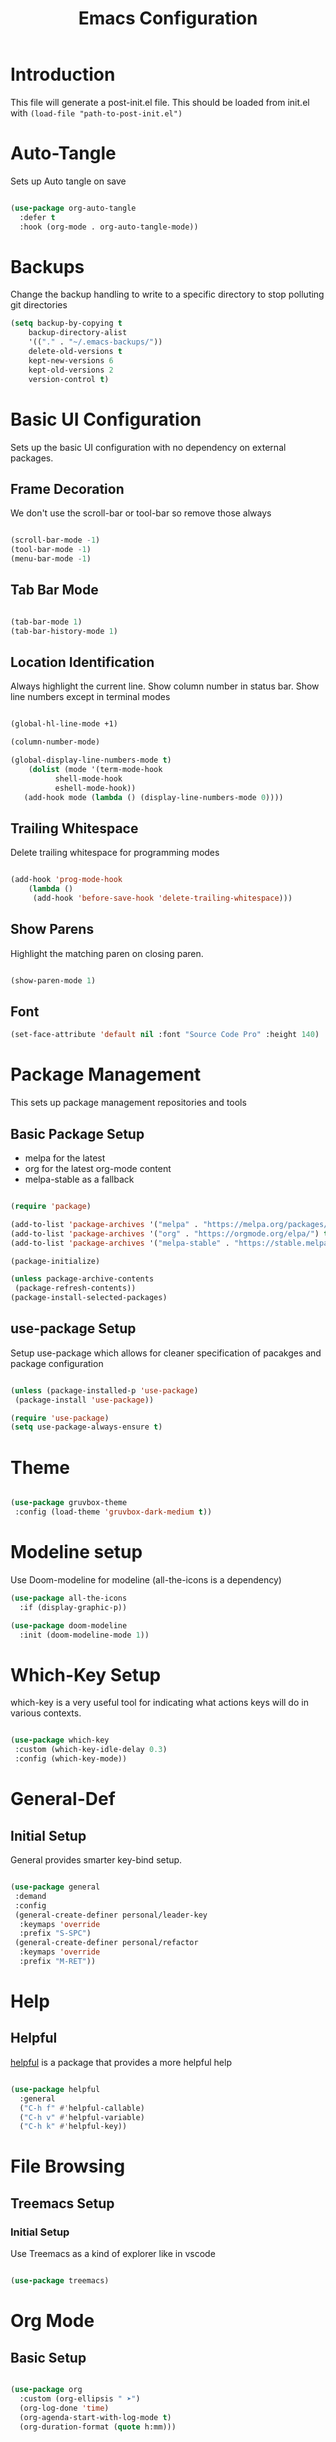 #+TITLE: Emacs Configuration
#+PROPERTY: header-args:emacs-lisp :tangle post-init-non-evil.el
#+auto_tangle: t

* Introduction

  This file will generate a post-init.el file. This should be loaded from init.el with ~(load-file "path-to-post-init.el")~

* Auto-Tangle

  Sets up Auto tangle on save

#+BEGIN_SRC emacs-lisp

  (use-package org-auto-tangle
    :defer t
    :hook (org-mode . org-auto-tangle-mode))

#+END_SRC

* Backups

  Change the backup handling to write to a specific directory to stop polluting git directories

#+BEGIN_SRC emacs-lisp
  (setq backup-by-copying t
      backup-directory-alist
      '(("." . "~/.emacs-backups/"))
      delete-old-versions t
      kept-new-versions 6
      kept-old-versions 2
      version-control t)
#+END_SRC

* Basic UI Configuration

  Sets up the basic UI configuration with no dependency on external packages.

** Frame Decoration

   We don't use the scroll-bar or tool-bar so remove those always

#+BEGIN_SRC emacs-lisp

  (scroll-bar-mode -1)
  (tool-bar-mode -1)
  (menu-bar-mode -1)

#+END_SRC

** Tab Bar Mode

#+BEGIN_SRC emacs-lisp

  (tab-bar-mode 1)
  (tab-bar-history-mode 1)

#+END_SRC

** Location Identification

   Always highlight the current line.
   Show column number in status bar.
   Show line numbers except in terminal modes

#+BEGIN_SRC emacs-lisp

  (global-hl-line-mode +1)

  (column-number-mode)

  (global-display-line-numbers-mode t)
      (dolist (mode '(term-mode-hook
		    shell-mode-hook
		    eshell-mode-hook))
     (add-hook mode (lambda () (display-line-numbers-mode 0))))

#+END_SRC

** Trailing Whitespace

   Delete trailing whitespace for programming modes

#+BEGIN_SRC emacs-lisp

  (add-hook 'prog-mode-hook
	  (lambda ()
	   (add-hook 'before-save-hook 'delete-trailing-whitespace)))

#+END_SRC

** Show Parens
   Highlight the matching paren on closing paren.

#+BEGIN_SRC emacs-lisp

  (show-paren-mode 1)

#+END_SRC

** Font

#+BEGIN_SRC emacs-lisp
  (set-face-attribute 'default nil :font "Source Code Pro" :height 140)
#+END_SRC

* Package Management

  This sets up package management repositories and tools

** Basic Package Setup

   - melpa for the latest
   - org for the latest org-mode content
   - melpa-stable as a fallback

#+BEGIN_SRC emacs-lisp

  (require 'package)

  (add-to-list 'package-archives '("melpa" . "https://melpa.org/packages/") t)
  (add-to-list 'package-archives '("org" . "https://orgmode.org/elpa/") t)
  (add-to-list 'package-archives '("melpa-stable" . "https://stable.melpa.org/pacakges/") t)

  (package-initialize)

  (unless package-archive-contents
   (package-refresh-contents))
  (package-install-selected-packages)

#+END_SRC

** use-package Setup

Setup use-package which allows for cleaner specification of pacakges and package configuration

#+BEGIN_SRC emacs-lisp

  (unless (package-installed-p 'use-package)
   (package-install 'use-package))

  (require 'use-package)
  (setq use-package-always-ensure t)

#+END_SRC

* Theme

#+BEGIN_SRC emacs-lisp

    (use-package gruvbox-theme
     :config (load-theme 'gruvbox-dark-medium t))

#+END_SRC

* Modeline setup

Use Doom-modeline for modeline (all-the-icons is a dependency)

#+BEGIN_SRC emacs-lisp
  (use-package all-the-icons
    :if (display-graphic-p))

  (use-package doom-modeline
    :init (doom-modeline-mode 1))
#+END_SRC

* Which-Key Setup

which-key is a very useful tool for indicating what actions keys will do in various contexts.

#+BEGIN_SRC emacs-lisp

  (use-package which-key
   :custom (which-key-idle-delay 0.3)
   :config (which-key-mode))

#+END_SRC

* General-Def

** Initial Setup

General provides smarter key-bind setup.

#+BEGIN_SRC emacs-lisp

  (use-package general
   :demand
   :config
   (general-create-definer personal/leader-key
    :keymaps 'override
    :prefix "S-SPC")
   (general-create-definer personal/refactor
    :keymaps 'override
    :prefix "M-RET"))

 #+END_SRC

* Help

** Helpful

[[https://github.com/Wilfred/helpful][helpful]] is a package that provides a more helpful help

#+BEGIN_SRC emacs-lisp

  (use-package helpful
    :general
    ("C-h f" #'helpful-callable)
    ("C-h v" #'helpful-variable)
    ("C-h k" #'helpful-key))

#+END_SRC

* File Browsing

** Treemacs Setup

*** Initial Setup

Use Treemacs as a kind of explorer like in vscode

#+BEGIN_SRC emacs-lisp

  (use-package treemacs)

#+END_SRC

* Org Mode

** Basic Setup

#+BEGIN_SRC emacs-lisp

    (use-package org
      :custom (org-ellipsis " ➤")
      (org-log-done 'time)
      (org-agenda-start-with-log-mode t)
      (org-duration-format (quote h:mm)))

#+END_SRC

** Org Bullets

#+BEGIN_SRC emacs-lisp

  (use-package org-bullets
  :after org
  :hook (org-mode . org-bullets-mode))

#+END_SRC

* Git Integration

** Magit

Magit is the main git client being used

#+BEGIN_SRC emacs-lisp

  (use-package magit
   :custom (magit-display-buffer-function #'magit-display-buffer-fullframe-status-v1))

#+END_SRC

Treemacs support

#+BEGIN_SRC emacs-lisp

  (use-package treemacs-magit)

#+END_SRC

PR support

#+BEGIN_SRC emacs-lisp

  (use-package forge :after magit)

#+END_SRC

Gitflow

#+BEGIN_SRC emacs-lisp

  (use-package magit-gitflow
    :hook 'magit-mode-hook (turn-on-magit-gitflow))

#+END_SRC

Show TODOs on Status

#+BEGIN_SRC emacs-lisp

  (use-package magit-todos
    :after magit
    :config (magit-todos-mode t))

#+END_SRC

** Keybinds

#+BEGIN_SRC emacs-lisp

  (personal/leader-key
   "g" '(:ignore t :which-key "git")
   "gs" 'magit-status)

#+END_SRC

* Search/Find

** Emacs

#+BEGIN_SRC emacs-lisp

  (use-package emacs
    :custom
    (isearch-wrap-pause 'no-ding "Disable the pause and the ding when search wraps around"))

#+END_SRC

** Avy

Avy is a quick-jump tool that works across buffers

#+BEGIN_SRC emacs-lisp

  (use-package avy)

#+END_SRC

** Idle Highlight Mode

#+BEGIN_SRC emacs-lisp

  (use-package idle-highlight-mode
    :hook (prog-mode . idle-highlight-mode))

#+END_SRC

** SaveHist

[[https://www.emacswiki.org/emacs/SaveHist][savehist]] remembers minibuffer entries between sessions.
This is useful for tools like Vertico which sort based on this history

#+BEGIN_SRC emacs-lisp

  (use-package savehist
    :init
    (savehist-mode))

#+END_SRC

** Vertico

[[https://github.com/minad/vertico][Vertico]] Provides a vertical completion UI for emacs which is designed to work consistently in all situations

#+BEGIN_SRC emacs-lisp

  (use-package vertico
    :init
    (vertico-mode)
    :custom
    (vertico-cycle t "Vertico list cycles at the end")
    (read-extended-command-predicate #'command-completion-default-include-p "Hide commands not valid for the current mode")
    (enable-recursive-minibuffers t "Minibuffers can use minibuffers"))

#+END_SRC

** Marginalia

[[https://github.com/minad/marginalia][marginalia]] enriches the minibuffer with extra details

#+BEGIN_SRC emacs-lisp

  (use-package marginalia
    :init
    (marginalia-mode))

#+END_SRC

** Orderless

[[https://github.com/oantolin/orderless][orderless]] makes matches in completions more flexible to allow for matching on multiple parts of the string

#+BEGIN_SRC emacs-lisp

  (use-package orderless
    :custom
    (completion-styles '(orderless basic))
    (completion-category-defaults nil)
    (completion-category-overrides '((file (styles partial-completion)))))

#+END_SRC

** Corfu

[[https://github.com/minad/corfu][Corfu]] provides improvements to in-buffer completions

#+BEGIN_SRC emacs-lisp

  (use-package corfu
    :custom
    (corfu-cycle t)
    (corfu-auto t)
    (corfu-separator ?\s)
    :init
    (global-corfu-mode))

#+END_SRC

** Kind-Icon

[[https://github.com/jdtsmith/kind-icon][kind-icon]] shows icons in auto-completion frameworks where available

#+BEGIN_SRC emacs-lisp

  (use-package kind-icon
    :after corfu
    :custom
    (kind-icon-default-face 'corfu-default)
    :config
    (add-to-list 'corfu-margin-formatters #'kind-icon-margin-formatter))

#+END_SRC

** Consult

For now using the example keybindings from the github.com page

#+BEGIN_SRC emacs-lisp

  (use-package consult
    :bind (;; C-c bindings (mode-specific-map)
	 ("C-c h" . consult-history)
	 ("C-c m" . consult-mode-command)
	 ("C-c k" . consult-kmacro)
	 ;; C-x bindings (ctl-x-map)
	 ("C-x M-:" . consult-complex-command)     ;; orig. repeat-complex-command
	 ("C-x b" . consult-buffer)                ;; orig. switch-to-buffer
	 ("C-x 4 b" . consult-buffer-other-window) ;; orig. switch-to-buffer-other-window
	 ("C-x 5 b" . consult-buffer-other-frame)  ;; orig. switch-to-buffer-other-frame
	 ("C-x r b" . consult-bookmark)            ;; orig. bookmark-jump
	 ("C-x p b" . consult-project-buffer)      ;; orig. project-switch-to-buffer
	 ;; Custom M-# bindings for fast register access
	 ("M-#" . consult-register-load)
	 ("M-'" . consult-register-store)          ;; orig. abbrev-prefix-mark (unrelated)
	 ("C-M-#" . consult-register)
	 ;; Other custom bindings
	 ("M-y" . consult-yank-pop)                ;; orig. yank-pop
	 ("<help> a" . consult-apropos)            ;; orig. apropos-command
	 ;; M-g bindings (goto-map)
	 ("M-g e" . consult-compile-error)
	 ("M-g f" . consult-flymake)               ;; Alternative: consult-flycheck
	 ("M-g g" . consult-goto-line)             ;; orig. goto-line
	 ("M-g M-g" . consult-goto-line)           ;; orig. goto-line
	 ("M-g o" . consult-outline)               ;; Alternative: consult-org-heading
	 ("M-g m" . consult-mark)
	 ("M-g k" . consult-global-mark)
	 ("M-g i" . consult-imenu)
	 ("M-g I" . consult-imenu-multi)
	 ;; M-s bindings (search-map)
	 ("M-s d" . consult-find)
	 ("M-s D" . consult-locate)
	 ("M-s g" . consult-grep)
	 ("M-s G" . consult-git-grep)
	 ("M-s r" . consult-ripgrep)
	 ("M-s l" . consult-line)
	 ("M-s L" . consult-line-multi)
	 ("M-s m" . consult-multi-occur)
	 ("M-s k" . consult-keep-lines)
	 ("M-s u" . consult-focus-lines)
	 ;; Isearch integration
	 ("M-s e" . consult-isearch-history)
	 :map isearch-mode-map
	 ("M-e" . consult-isearch-history)         ;; orig. isearch-edit-string
	 ("M-s e" . consult-isearch-history)       ;; orig. isearch-edit-string
	 ("M-s l" . consult-line)                  ;; needed by consult-line to detect isearch
	 ("M-s L" . consult-line-multi)            ;; needed by consult-line to detect isearch
	 ;; Minibuffer history
	 :map minibuffer-local-map
	 ("M-s" . consult-history)                 ;; orig. next-matching-history-element
	 ("M-r" . consult-history))                ;; orig. previous-matching-history-element

  ;; Enable automatic preview at point in the *Completions* buffer. This is
  ;; relevant when you use the default completion UI.
  :hook (completion-list-mode . consult-preview-at-point-mode)

  ;; The :init configuration is always executed (Not lazy)
  :init

  ;; Optionally configure the register formatting. This improves the register
  ;; preview for `consult-register', `consult-register-load',
  ;; `consult-register-store' and the Emacs built-ins.
  (setq register-preview-delay 0.5
	register-preview-function #'consult-register-format)

  ;; Optionally tweak the register preview window.
  ;; This adds thin lines, sorting and hides the mode line of the window.
  (advice-add #'register-preview :override #'consult-register-window)

  ;; Use Consult to select xref locations with preview
  (setq xref-show-xrefs-function #'consult-xref
	xref-show-definitions-function #'consult-xref))

#+END_SRC

** Embark

[[https://github.com/oantolin/embark][embark]] offers contextual actions from hotkey

#+BEGIN_SRC emacs-lisp

  (use-package embark
    :general
    ("C-." #'embark-act)
    ("C-;" #'embark-dwim))

#+END_SRC

** Embark-Consult

#+BEGIN_SRC emacs-lisp

  (use-package embark-consult
    :after (embark consult))

#+END_SRC

** Keybinds

#+BEGIN_SRC emacs-lisp

    (general-def
     "C-'" 'avy-goto-char-timer)

#+END_SRC

* Project Management

** Projectile

Use projectile for project management

#+BEGIN_SRC emacs-lisp

  (use-package projectile
   :demand
   :general ("C-c p" 'projectile-command-map)
   :init (when (file-directory-p "~/D/I")
	   (setq projectile-project-search-path '("~/D/I")))
   :config (projectile-mode +1))

#+END_SRC

Use ripgrep for search

#+BEGIN_SRC emacs-lisp

  (use-package ripgrep :demand)

  (use-package projectile-ripgrep :after projectile ripgrep)

#+END_SRC

Counsel Support

#+BEGIN_SRC emacs-lisp

  (use-package counsel-projectile :after projectile :config (counsel-projectile-mode t))

#+END_SRC

Treemacs support

#+BEGIN_SRC emacs-lisp

  (use-package treemacs-projectile :after projectile)

#+END_SRC

** Project Management Keybinds

#+BEGIN_SRC emacs-lisp

  (personal/leader-key
    "p" 'projectile-command-map
    "ps" '(:ignore t :which-key "search"))

#+END_SRC

* Programming

** Parenthesis Configuration

*** Rainbow-Delimiters

Rainbow Delimiters alternates colours to better show the matched parens

#+BEGIN_SRC emacs-lisp

  (use-package rainbow-delimiters
   :hook (prog-mode . rainbow-delimiters-mode))

#+END_SRC

*** Structural Editing

Use paredit to ensure that parens cannot be unmatched

#+BEGIN_SRC emacs-lisp

  (use-package paredit
   :hook (prog-mode . enable-paredit-mode))

#+END_SRC

** LSP Setup

Language Server Protocol setup (connects to a running external language server to provide helper functions)

*** Initial setup

#+BEGIN_SRC emacs-lisp

  (use-package lsp-mode
   :init (setq lsp-keymap-prefix "C-C l")
   :custom (lsp-lens-enable t)
   :hook (lsp-mode . lsp-enable-which-key-integration))

#+END_SRC

*** Ivy Support

#+BEGIN_SRC emacs-lisp

  (use-package lsp-ivy :commands lsp-ivy-workspace-symbol)

#+END_SRC

*** Treemacs Support

#+BEGIN_SRC emacs-lisp

  (use-package lsp-treemacs :commands lsp-treemacs-errors-list)

#+END_SRC

*** Debugger

#+BEGIN_SRC emacs-lisp

  (use-package dap-mode)

#+END_SRC

** Syntax Checking

*** Flycheck Setup

#+BEGIN_SRC emacs-lisp

  (use-package flycheck)

#+END_SRC

** Snippets

*** Yasnippet Setup

#+BEGIN_SRC emacs-lisp

  (use-package yasnippet
    :config (yas-global-mode 1))

#+END_SRC

*** ivy previews

Depends on dash

#+BEGIN_SRC emacs-lisp

  (use-package dash
    :after yasnippet)

  (use-package ivy-yasnippet
    :after yasnippet dash
    :config 'ivy-yasnippet)

#+END_SRC

** Clojure Support

*** Add Clojure-Mode

#+BEGIN_SRC emacs-lisp

    (use-package clojure-mode
      :config (require 'flycheck-clj-kondo))

#+END_SRC

*** LSP Integration

#+BEGIN_SRC emacs-lisp

  (add-hook 'clojure-mode 'lsp)
  (add-hook 'clojurescript-mode 'lsp)
  (add-hook 'clojurec-mode 'lsp)

#+END_SRC

*** clj-refactor

#+BEGIN_SRC emacs-lisp

  (use-package clj-refactor
    :hook ((clojure-mode . clj-refactor-mode)
	   (clojurec-mode . clj-refactor-mode)
	   (clojurescript-mode . clj-refactor-mode))
   :config (cljr-add-keybindings-with-prefix "M-RET"))

#+END_SRC

*** clj-kondo

#+BEGIN_SRC emacs-lisp

  (use-package flycheck-clj-kondo)

#+END_SRC

*** yasnippet

#+BEGIN_SRC emacs-lisp

  (use-package clojure-snippets
    :after yasnippet clojure-mode)

#+END_SRC

*** Cider Setup

#+BEGIN_SRC emacs-lisp

  (use-package cider
    :commands (cider cider-connect cider-jack-in)
    :custom
    (cider-eval-toplevel-inside-comment-form t)
    (clojure-toplevel-inside-comment-form t))

#+END_SRC

*** Portal Setup

#+BEGIN_SRC emacs-lisp

  ;; Leverage an existing cider nrepl connection to evaluate portal.api functions
;; and map them to convenient key bindings.

;; def portal to the dev namespace to allow dereferencing via @dev/portal
(defun portal.api/open ()
  (interactive)
  (cider-nrepl-sync-request:eval
    "(do (ns dev) (def portal ((requiring-resolve 'portal.api/open))) (add-tap (requiring-resolve 'portal.api/submit)))"))

(defun portal.api/clear ()
  (interactive)
  (cider-nrepl-sync-request:eval "(portal.api/clear)"))

(defun portal.api/close ()
  (interactive)
  (cider-nrepl-sync-request:eval "(portal.api/close)"))

#+END_SRC

*** Clojure Keybinds

#+BEGIN_SRC emacs-lisp

  (personal/leader-key
    "'" '(:ignore t :which-key "cider")
    "'j" '(:ignore t :which-key "jack-in")
    "'jj" 'cider-jack-in-clj
    "'js" 'cider-jack-in-cljs
    "'jc" 'cider-jack-in-clj&cljs

    "s" 'sesman-map

    "l" '(:ignore t :which-key "portal")
    "lo" #'portal.api/open
    "lc" #'portal.api/clear

    "h" '(:ignore t :which-key "doc")
    "hd" 'cider-doc
    "hj" 'cider-javadoc
    "hc" 'cider-clojure-docs
    "ha" 'cider-apropos
    "hA" 'cider-apropos-documentation
    "hw" 'cider-clojuredocs-web
    "hn" 'cider-browse-ns

    "e" '(:ignore t :which-key "eval")
    "ee" 'cider-eval-defun-at-point
    "ef" 'cider-eval-last-sexp
    "eb" 'cider-eval-buffer
    "ec" 'cider-eval-commands-map)

  (general-def "C-<return>" 'cider-eval-defun-at-point)

  (personal/refactor
   "a" '(:ignore t :which-key "add")
   "c" '(:ignore t :which-key "cycle")
   "d" '(:ignore t :which-key "destructure")
   "e" '(:ignore t :which-key "extract/expand")
   "f" '(:ignore t :which-key "function")
   "h" '(:ignore t :which-key "hydra/hotload")
   "i" '(:ignore t :which-key "introduce/inline")
   "m" '(:ignore t :which-key "move")
   "p" '(:ignore t :which-key "project/promote")
   "r" '(:ignore t :which-key "rename/remove")
   "s" '(:ignore t :which-key "sort/stop deps")
   "t" '(:ignore t :which-key "thread")
   "u" '(:ignore t :which-key "unwind"))

#+END_SRC

** Programming Keybinds

#+BEGIN_SRC emacs-lisp

  (personal/leader-key "i" 'ivy-yasnippet)

#+END_SRC

* E-books

** nov.el setup

#+BEGIN_SRC emacs-lisp

    (use-package nov
     :config (add-to-list 'auto-mode-alist '("\\.epub\\'" . nov-mode)))

#+END_SRC

* Lame Shortcuts

A bunch of non-emacs or vim style shortcuts that are consistent with other software

#+BEGIN_SRC emacs-lisp

  (general-def
   "C-S-f" 'projectile-ripgrep)

#+END_SRC

* Emacs Improvements

Add shortcut for zap-up-to-char similar to zap-to-char

#+BEGIN_SRC emacs-lisp

      (general-def
	"M-Z" 'zap-up-to-char
	"M-i" 'imenu)

#+END_SRC
